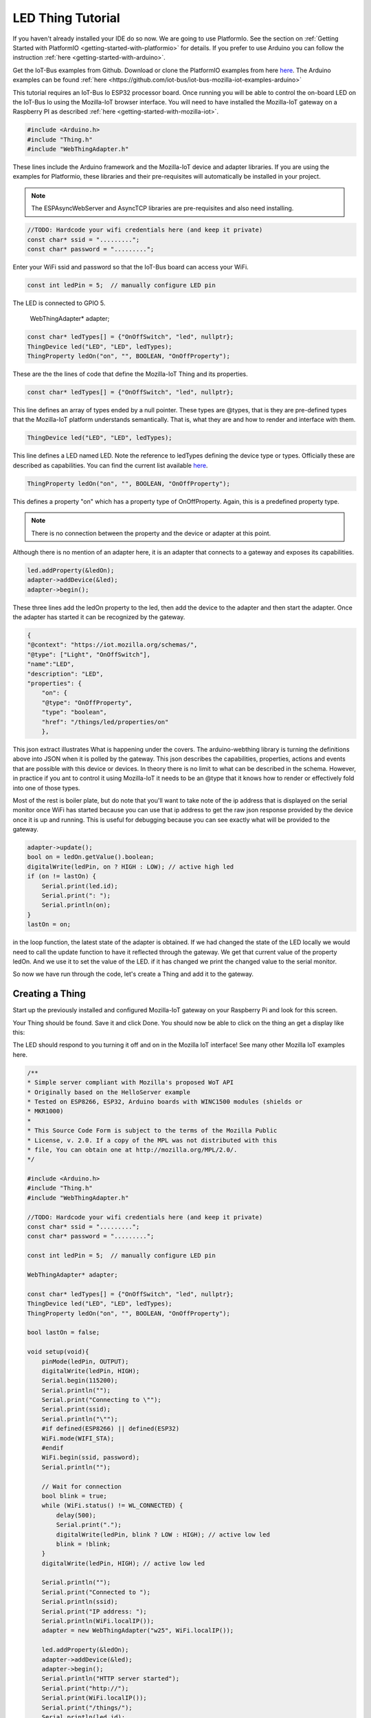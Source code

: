 .. _iot-bus-mozilla-led:

LED Thing Tutorial
==================

If you haven't already installed your IDE do so now. We are going to use PlatformIo. 
See the section on :ref:`Getting Started with PlatformIO <getting-started-with-platformio>` for details. 
If you prefer to use Arduino you can follow the instruction :ref:`here <getting-started-with-arduino>`.

Get the IoT-Bus examples from Github. Download or clone the PlatformIO examples from 
here `here <https://github.com/iot-bus/iot-bus-mozilla-iot-examples-platformio>`_. 
The Arduino examples can be found :ref:`here <https://github.com/iot-bus/iot-bus-mozilla-iot-examples-arduino>`

This tutorial requires an IoT-Bus Io ESP32 processor board. Once running you will be able to control the 
on-board LED on the IoT-Bus Io using the Mozilla-IoT browser interface. You will need to have installed the 
Mozilla-IoT gateway on a Raspberry PI as described :ref:`here <getting-started-with-mozilla-iot>`.

.. code-block:: c++

    #include <Arduino.h>
    #include "Thing.h"
    #include "WebThingAdapter.h"

These lines include the Arduino framework and the Mozilla-IoT device and adapter libraries. 
If you are using the examples for Platformio, these libraries and their pre-requisites 
will automatically be installed in your project.

.. note:: The ESPAsyncWebServer and AsyncTCP libraries are pre-requisites and also need installing. 

.. code-block:: c++

    //TODO: Hardcode your wifi credentials here (and keep it private)
    const char* ssid = ".........";
    const char* password = ".........";

Enter your WiFi ssid and password so that the IoT-Bus board can access your WiFi.

.. code-block:: c++

    const int ledPin = 5;  // manually configure LED pin

The LED is connected to GPIO 5.

    WebThingAdapter* adapter;

.. code-block:: c++

    const char* ledTypes[] = {"OnOffSwitch", "led", nullptr};
    ThingDevice led("LED", "LED", ledTypes);
    ThingProperty ledOn("on", "", BOOLEAN, "OnOffProperty");

These are the the lines of code that define the Mozilla-IoT Thing and its properties.

.. code-block:: c++

    const char* ledTypes[] = {"OnOffSwitch", "led", nullptr};

This line defines an array of types ended by a null pointer. These types are @types, that is they are pre-defined types that 
the Mozilla-IoT platform understands semantically. That is, what they are and how to render and interface with them.    

.. code-block:: c++

    ThingDevice led("LED", "LED", ledTypes);

This line defines a LED named LED. Note the reference to ledTypes defining the device type or types. 
Officially these  are described as capabilities.  You can find the current list available `here <https://iot.mozilla.org/schemas/>`_. 

.. code-block:: c++

    ThingProperty ledOn("on", "", BOOLEAN, "OnOffProperty");

This defines a property "on" which has a property type of OnOffProperty. Again, this is a predefined property type.     

.. note:: There is no connection between the property and the device or adapter at this point. 
Although there is no mention of an adapter here, it is an adapter that connects to a gateway and exposes its capabilities. 

.. code-block:: c++

    led.addProperty(&ledOn);
    adapter->addDevice(&led);
    adapter->begin();

These three lines add the ledOn property to the led, then add the device to the adapter and then start the adapter. 
Once the adapter has started it can be recognized by the gateway.

.. code-block:: json

    {
    "@context": "https://iot.mozilla.org/schemas/",
    "@type": ["Light", "OnOffSwitch"],
    "name":"LED",
    "description": "LED",
    "properties": {
        "on": {
        "@type": "OnOffProperty",
        "type": "boolean",
        "href": "/things/led/properties/on"
        },

This json extract illustrates What is happening under the covers. The arduino-webthing library is turning 
the definitions above into JSON when it is polled by the gateway. This json describes the 
capabilities, properties, actions and events that are possible with this device or devices. 
In theory there is no limit to what can be described in the schema.  However, in practice if you ant to control it using 
Mozilla-IoT it needs to be an @type that it knows how to render or effectively fold into one of those types.

Most of the rest is boiler plate, but do note that you'll want to take note of the ip address that is displayed on the serial monitor once
WiFi has started because you can use that ip address to get the raw json response provided by the device once it is up and running. This is useful for debugging
because you can see exactly what will be provided to the gateway.

.. code-block:: c++

    adapter->update();
    bool on = ledOn.getValue().boolean;
    digitalWrite(ledPin, on ? HIGH : LOW); // active high led
    if (on != lastOn) {
        Serial.print(led.id);
        Serial.print(": ");
        Serial.println(on);
    }
    lastOn = on;

in the loop function, the latest state of the adapter is obtained. If we had changed the state of the LED locally 
we would need to call the update function to have it reflected through the gateway. We get that current value of the property ledOn.
And we use it to set the value of the LED. if it has changed we print the changed value to the serial monitor.   

So now we have run through the code, let's create a Thing and add it to the gateway.

Creating a Thing
----------------

Start up the previously installed and configured Mozilla-IoT gateway on your Raspberry Pi and look for this screen.

.. image:: ../_static/mozilla_add_things.png
    :align: center
    :alt: Mozilla Add Things
    :width: 100%

Your Thing should be found. Save it and click Done. You should now be able to click on the thing an get a display like this:

.. image:: ../_static/mozilla_led.png
    :align: center
    :alt: Mozilla LED
    :width: 100%

The LED should respond to you turning it off and on in the Mozilla IoT interface! See many other Mozilla IoT examples here.    

.. code-block:: c++

    /**
    * Simple server compliant with Mozilla's proposed WoT API
    * Originally based on the HelloServer example
    * Tested on ESP8266, ESP32, Arduino boards with WINC1500 modules (shields or
    * MKR1000)
    *
    * This Source Code Form is subject to the terms of the Mozilla Public
    * License, v. 2.0. If a copy of the MPL was not distributed with this
    * file, You can obtain one at http://mozilla.org/MPL/2.0/.
    */

    #include <Arduino.h>
    #include "Thing.h"
    #include "WebThingAdapter.h"

    //TODO: Hardcode your wifi credentials here (and keep it private)
    const char* ssid = ".........";
    const char* password = ".........";

    const int ledPin = 5;  // manually configure LED pin

    WebThingAdapter* adapter;

    const char* ledTypes[] = {"OnOffSwitch", "led", nullptr};
    ThingDevice led("LED", "LED", ledTypes);
    ThingProperty ledOn("on", "", BOOLEAN, "OnOffProperty");

    bool lastOn = false;

    void setup(void){
        pinMode(ledPin, OUTPUT);
        digitalWrite(ledPin, HIGH);
        Serial.begin(115200);
        Serial.println("");
        Serial.print("Connecting to \"");
        Serial.print(ssid);
        Serial.println("\"");
        #if defined(ESP8266) || defined(ESP32)
        WiFi.mode(WIFI_STA);
        #endif
        WiFi.begin(ssid, password);
        Serial.println("");

        // Wait for connection
        bool blink = true;
        while (WiFi.status() != WL_CONNECTED) {
            delay(500);
            Serial.print(".");
            digitalWrite(ledPin, blink ? LOW : HIGH); // active low led
            blink = !blink;
        }
        digitalWrite(ledPin, HIGH); // active low led

        Serial.println("");
        Serial.print("Connected to ");
        Serial.println(ssid);
        Serial.print("IP address: ");
        Serial.println(WiFi.localIP());
        adapter = new WebThingAdapter("w25", WiFi.localIP());

        led.addProperty(&ledOn);
        adapter->addDevice(&led);
        adapter->begin();
        Serial.println("HTTP server started");
        Serial.print("http://");
        Serial.print(WiFi.localIP());
        Serial.print("/things/");
        Serial.println(led.id);
    }

    void loop(void){
        adapter->update();
        bool on = ledOn.getValue().boolean;
        digitalWrite(ledPin, on ? HIGH : LOW); // active high led
        if (on != lastOn) {
            Serial.print(led.id);
            Serial.print(": ");
            Serial.println(on);
        }
        lastOn = on;
    }